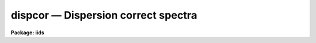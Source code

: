 dispcor — Dispersion correct spectra
====================================

**Package: iids**

.. raw:: html

  <BODY>
  <TABLE WIDTH="100%" BORDER=0><TR>
  <TD ALIGN=LEFT><FONT SIZE=4>
  <B>dispcor (Oct92)</B></FONT></TD>
  <TD ALIGN=CENTER><FONT SIZE=4>
  <B>noao.onedspec</B>
  </FONT></TD>
  <TD ALIGN=RIGHT><FONT SIZE=4>
  <B>dispcor (Oct92)</B></FONT></TD>
  </TR></TABLE><P>
  <TITLE>dispcor</TITLE>
  <UL>
  </UL>
  <H2><A NAME="s_name">NAME</A></H2>
  <! BeginSection: 'NAME'>
  <UL>
  dispcor -- Dispersion correct and resample spectra
  </UL>
  <! EndSection:   'NAME'>
  <H2><A NAME="s_usage">USAGE</A></H2>
  <! BeginSection: 'USAGE'>
  <UL>
  dispcor input output [records]
  </UL>
  <! EndSection:   'USAGE'>
  <H2><A NAME="s_parameters">PARAMETERS</A></H2>
  <! BeginSection: 'PARAMETERS'>
  <UL>
  <DL>
  <DT><B><A NAME="l_input">input</A></B></DT>
  <! Sec='PARAMETERS' Level=0 Label='input' Line='input'>
  <DD>List of input spectra or root names to be dispersion corrected.  These may
  be echelle or non-echelle spectra, the task will determine which from the
  database dispersion functions.  When using the record number extension
  format, record number extensions will be appended to each root name in the
  list.
  </DD>
  </DL>
  <DL>
  <DT><B><A NAME="l_output">output</A></B></DT>
  <! Sec='PARAMETERS' Level=0 Label='output' Line='output'>
  <DD>List of dispersion corrected output spectra or root names.  When using the
  record number extension format, record number extensions will be appended
  to each root name in the list.  The output extension will be the same as
  the input extension.  If "<TT>no</TT>" output list is specified then the output
  spectrum will replace the input spectrum after dispersion correction.
  </DD>
  </DL>
  <DL>
  <DT><B><A NAME="l_records">records (imred.irs and imred.iids only)</A></B></DT>
  <! Sec='PARAMETERS' Level=0 Label='records' Line='records (imred.irs and imred.iids only)'>
  <DD>List of records or ranges of records to be appended to the input and output
  root names when using record number extension format.  The syntax of this
  list is comma separated record numbers or ranges of record numbers.  A
  range consists of two numbers separated by a hyphen.  A null list may be
  used if no record number extensions are desired.  This is a positional
  query parameter only if the record format is specified.
  </DD>
  </DL>
  <DL>
  <DT><B><A NAME="l_linearize">linearize = yes</A></B></DT>
  <! Sec='PARAMETERS' Level=0 Label='linearize' Line='linearize = yes'>
  <DD>Interpolate the spectra to a linear dispersion sampling?  If yes, the
  spectra will be interpolated to a linear or log linear sampling using
  the linear dispersion parameters specified by other parameters.  If
  no, the nonlinear dispersion function(s) from the dispersion function
  database are assigned to the input image world coordinate system
  and the spectral data are not interpolated.
  </DD>
  </DL>
  <DL>
  <DT><B><A NAME="l_database">database = "<TT>database</TT>"</A></B></DT>
  <! Sec='PARAMETERS' Level=0 Label='database' Line='database = "database"'>
  <DD>Database containing dispersion solutions created by <B>identify</B> or
  <B>ecidentify</B>.  If the spectra have been previous dispersion corrected
  this parameter is ignored unless a new reference spectra are defined.
  </DD>
  </DL>
  <DL>
  <DT><B><A NAME="l_table">table = "<TT></TT>"</A></B></DT>
  <! Sec='PARAMETERS' Level=0 Label='table' Line='table = ""'>
  <DD>Wavelength coordinate table or reference image.  Elements in this optional
  table or reference image override the wavelength coordinates given below
  for specified apertures.  See the DISCUSSION for additional information.
  </DD>
  </DL>
  <DL>
  <DT><B><A NAME="l_w1">w1 = INDEF, w2 = INDEF, dw = INDEF, nw = INDEF</A></B></DT>
  <! Sec='PARAMETERS' Level=0 Label='w1' Line='w1 = INDEF, w2 = INDEF, dw = INDEF, nw = INDEF'>
  <DD>The starting wavelength, ending wavelength, wavelength interval per pixel,
  and the number of pixels in the output spectra.  Any combination of these
  parameters may be used to restrict the wavelength coordinates of the output
  spectra.  If two or more have the value INDEF then suitable defaults based
  on the number of input pixels and the wavelength range of the reference
  dispersion solutions are used.  These defaults may either come from all
  spectra, all spectra of the same aperture, or individually for each
  spectrum depending on the values of the <I>global</I> and <I>samedisp</I>
  parameters.  Note that these parameters are specified in linear units even
  if a logarithmic wavelength scale is selected.  The conversion between
  linear and logarithmic intervals between pixels is given below.  These
  values may be overridden for specified apertures by a wavelength table or
  reference image.  Otherwise these values apply to all apertures.
  </DD>
  </DL>
  <DL>
  <DT><B><A NAME="l_log">log = no</A></B></DT>
  <! Sec='PARAMETERS' Level=0 Label='log' Line='log = no'>
  <DD>Transform to linear logarithmic wavelength coordinates?  Linear logarithmic
  wavelength coordinates have wavelength intervals which are constant
  in the logarithm (base 10) of the wavelength.  Note that if conserving flux
  this will change the flux units to flux per log lambda interval.
  Note that if the input spectra are in log sampling then <I>log</I>=no will
  resample back to linear sampling and <I>log</I>=yes will resample keeping
  the output spectra in log sampling.
  </DD>
  </DL>
  <DL>
  <DT><B><A NAME="l_flux">flux = yes</A></B></DT>
  <! Sec='PARAMETERS' Level=0 Label='flux' Line='flux = yes'>
  <DD>Conserve the total flux during interpolation rather than the flux density?
  If "<TT>no</TT>", the output spectrum is average of the input spectrum across each
  output wavelength coordinate.  This conserves flux density.  If "<TT>yes</TT>" the
  input spectrum is integrated over the extent of each output pixel.  This
  conserves the total flux.  Note that in this case units of the flux will
  change; for example rebinning to logarithmic wavelengths will produce flux
  per log lambda.  For flux calibrated data you most likely would not want to
  conserve flux.
  </DD>
  </DL>
  <DL>
  <DT><B><A NAME="l_blank">blank = 0.</A></B></DT>
  <! Sec='PARAMETERS' Level=0 Label='blank' Line='blank = 0.'>
  <DD>Output value corresponding to points outside the range of the input
  data.  In other words, the out of bounds value.  This only has an
  effect when linearizing and the output spectral coordinates extend
  beyond the input spectral range.
  </DD>
  </DL>
  <DL>
  <DT><B><A NAME="l_samedisp">samedisp = no</A></B></DT>
  <! Sec='PARAMETERS' Level=0 Label='samedisp' Line='samedisp = no'>
  <DD>Use the same dispersion parameters for all apertures?  If yes then all
  apertures in a single image will have the same dispersion parameters.
  If the <I>global</I> parameter is all selected then all spectra in all
  images will have the same dispersion paramters.  This parameter
  would not normally be used with echelle spectra where each order
  has a different wavelength coverage.
  </DD>
  </DL>
  <DL>
  <DT><B><A NAME="l_global">global = no</A></B></DT>
  <! Sec='PARAMETERS' Level=0 Label='global' Line='global = no'>
  <DD>Apply global wavelength defaults?  Defaults for the INDEF wavelength
  coordinate parameters are determined if two or less of the wavelength
  parameters are specified.  The defaults are based on the number of
  pixels and the wavelengths of the first and last pixel as given by the
  dispersion solution.  If this parameter is "<TT>no</TT>" this is done
  independently for each input spectrum.  If this parameter is "<TT>yes</TT>"
  then the maximum number of pixels and the minimum and maximum
  wavelengths of all the input spectra or those of the same aperture are
  used to provide defaults for the spectra.  The parameter
  <I>samedisp</I> determines whether the global coordinates are over all
  spectra or only those with the same aperture number.  The global option
  is used to have all the dispersion corrected spectra have the same
  wavelength coordinates without actually specifying the wavelength
  parameters.
  </DD>
  </DL>
  <DL>
  <DT><B><A NAME="l_ignoreaps">ignoreaps = no</A></B></DT>
  <! Sec='PARAMETERS' Level=0 Label='ignoreaps' Line='ignoreaps = no'>
  <DD>If a reference dispersion solution is not found for an aperture
  use the first reference dispersion solution and ignore the aperture
  number?  If not ignoring the apertures all spectra must have a matching
  aperture for the dispersion solution and the task aborts if this is
  not the case.  Ignoring the apertures avoids this abort and instead
  the first dispersion solution is used.  Note this parameter does not
  mean ignore matches between reference and spectrum aperture numbers
  but only ignore the aperture number if no matching reference is
  found.
  <P>
  Also if a reference table or image is given and <I>ignoreaps</I>=yes
  then the default dispersion parameters for any aperture not defined
  by the table or image will be that of the first defined aperture.
  This can still be overridden by giving explicit values for
  <I>w1, w2, dw</I> and <I>nw</I>.
  </DD>
  </DL>
  <DL>
  <DT><B><A NAME="l_confirm">confirm = no</A></B></DT>
  <! Sec='PARAMETERS' Level=0 Label='confirm' Line='confirm = no'>
  <DD>Confirm the wavelength parameters for each spectrum?  If <I>yes</I>
  the wavelength parameters will be printed and the user will be asked
  whether to accept them.  If the parameters are not acceptable the
  user will be queried for new values.  The confirmation and parameter
  changes are repeated until an acceptable set of parameters is obtained.
  When the <I>global</I> parameter is <I>yes</I> changes to the wavelength
  parameters will remain in effect until changed again.
  </DD>
  </DL>
  <DL>
  <DT><B><A NAME="l_listonly">listonly = no</A></B></DT>
  <! Sec='PARAMETERS' Level=0 Label='listonly' Line='listonly = no'>
  <DD>List the dispersion coordinates only?  If set then the dispersion coordinates
  are listed but the spectra are not dispersion corrected.  This may be used
  to determine what the default wavelengths would be based on the dispersion
  solutions.
  </DD>
  </DL>
  <DL>
  <DT><B><A NAME="l_verbose">verbose = yes</A></B></DT>
  <! Sec='PARAMETERS' Level=0 Label='verbose' Line='verbose = yes'>
  <DD>Print the dispersion function and coordinate assignments?
  </DD>
  </DL>
  <DL>
  <DT><B><A NAME="l_logfile">logfile = "<TT></TT>"</A></B></DT>
  <! Sec='PARAMETERS' Level=0 Label='logfile' Line='logfile = ""'>
  <DD>Log file for recording the dispersion correction operations.  If no file
  name is given then no log information is recorded.
  </DD>
  </DL>
  </UL>
  <! EndSection:   'PARAMETERS'>
  <H2><A NAME="s_description">DESCRIPTION</A></H2>
  <! BeginSection: 'DESCRIPTION'>
  <UL>
  The dispersion coordinate systems of the input spectra are set or changed
  in the output spectra.  The output spectra may be the same as the input
  spectra if no output spectra are specified or the output name is the
  same as the input name.  The input and output spectra are specified
  by image templates or lists.  In the <B>irs/iids</B> packages the
  input and output spectra are specified as root names and the record
  numbers are specified by the <I>record</I> parameter.  The records are
  given as a set of comma separate single numbers or ranges of hyphen
  separated numbers.  If no records are specified then the input and output
  images are assumed to be full names.
  <P>
  The dispersion coordinate system is defined either in the image header or
  by dispersion functions in the specified database.  To use reference
  spectra dispersion functions they must first be assigned to the image with
  <B>identify (reidentify)</B>, <B>ecidentify (ecreidentify)</B>,
  <B>refspectra</B>, or <B>hedit</B>.  These tasks define the image header
  keywords REFSPEC1, REFSPEC2, REFSHFT1, and REFSHFT2.  The test which
  determines whether to use the current dispersion coordinate system or
  reference spectra dispersion solutions is the presence of the REFSPEC1
  keyword.  Since it is an error to apply a dispersion function to data which
  have already been dispersion corrected the any dispersion function keywords
  are deleted after use and a record of them entered in sequential image
  header keywords beginning with DCLOG.
  <P>
  Dispersion functions are specified by one or both of the reference spectrum
  image header keywords REFSPEC1 and REFSPEC2 containing the name of
  calibration spectra with dispersion function solutions (either echelle
  dispersion functions from <B>ecidentify</B> or non-echelle dispersion
  functions from <B>identify</B>) in the database.  There must be a dispersion
  function for each aperture in the input spectrum unless the <I>ignoreaps</I>
  flag is set.  If the flag is not set the task will abort if a matching
  aperture is not found while if it is set spectra without a matching
  aperture in the reference dispersion solutions will use the first
  dispersion solution.  Note that aperture number matching is done in both
  cases and the <I>ignoreaps</I> parameter only applies to non-matching
  spectra.  The common situation for using the <I>ignoreaps</I> option is when
  there is a single reference dispersion solution which is to be applied to a
  number of spectra with different aperture numbers; hence effectively
  ignoring the reference spectrum aperture number.
  <P>
  If two reference spectra are specified the names may be followed by a
  weighting factor (assumed to be 1 if missing).  The wavelength of a pixel
  is then the weighted averge of the wavelengths of the two dispersion
  functions.  The task <B>refspectra</B> provides a number of ways to assign
  reference spectra.  Note, however, that these assignments may be made
  directly using the task <B>hedit</B> or with some other task or script if
  none of the methods are suitable.  Also note that <B>identify</B> and
  <B>reidentify</B> add the REFSPEC1 keyword refering to the image itself
  when a database entry is written.
  <P>
  In addition to the one or two reference dispersion functions for each input
  aperture there may also be image header keywords REFSHFT1 and REFSHFT2
  specifying reference spectra whose dispersion function zero point shifts
  (the "<TT>shift</TT>" parameter in the database files) are to be applied to the
  reference dispersion functions.  The shifts from REFSHFT1 will be applied
  to the dispersion functions from REFSPEC1 and similarly for the second
  dispersion functions.  The reference shifts need not be present for every
  aperture in a multispectrum image.  By default the mean shift from all the
  reference apertures having a zero point shift is applied to all the
  reference dispersion functions.  If the REFSHFT keyword has the modifier
  word "<TT>nearest</TT>" following the spectrum name then the shift from the nearest
  aperture in spatial position (from the aperture extraction limits in the
  original 2D spectrum as recorded in the 6th and 7th fields of the APNUM
  keywords) is used for a particular input aperture.  If the modifier word is
  "<TT>interp</TT>" then the nearest two apertures are used to interpolate a zero
  point shift spatially.
  <P>
  The purpose of the reference shift keywords is to apply a wavelength zero
  point correction to the reference dispersion functions determined from
  separate arc calibration observations using a few apertures taken at the
  same time as object observations.  For example, consider multifiber
  observations in which one or more fibers are assigned to arc lamps at the
  same time the other fibers are used to observe various objects.  The basic
  dispersion reference, the REFSPEC keywords, will come from arc observations
  taken through all the fibers.  The arc fibers used during an object
  observation are then calibrated against their corresponding fibers in the
  arc calibration observations to determine a zero point shift.  The REFSHFT
  keywords will contain the name of the object spectrum itself and the shifts
  from the simultaneous arc fibers will be interpolated spatially to the
  nonarc object fibers and applied to the dispersion functions from the arc
  calibrations for those fibers.
  <P>
  The reference shift keywords are currently added with <B>hedit</B> and zero
  point shifts computed with <B>identify/reidentify</B>.  The complexities of
  this have been hidden in the multifiber <B>imred</B> instrument reduction
  packages.  The reference shift correction feature was added primarily for
  use in those reduction packages.
  <P>
  If the <I>linearize</I> parameter is no the dispersion functions, weights,
  and shifts are transferred from the database to the world coordinate system
  keywords in the image header.  Except for printing processing information
  that is all that is done to the spectra.
  <P>
  If the <I>linearize</I> parameter is yes the spectra are interpolated to a
  linear wavelength scale and the dispersion coordinate system in the header
  is set apprpriately.  A linear wavelength coordinate system is defined by a
  starting wavelength, an ending wavelength, a wavelength interval per pixel,
  and the number of pixels.  These four parameters actually overspecify the
  coordinate system and only three of these values are needed to define it.
  The output coordinate system is specified by giving a set or subset of
  these parameters using the parameters <I>w1</I>, <I>w2</I>, <I>dw</I>, and
  <I>nw</I>.
  <P>
  When the <I>log</I> option is used these parameters are still specified and
  computed in non-log units but the effective interval per pixel is
  <P>
  <PRE>
  	dw_log = (log10(w2) - log10(w1)) / (nw - 1)
  	dw_log = (log10(w1+dw*(nw-1)) - log10(w1)) / (nw - 1)
  </PRE>
  <P>
  In other words, the logarithmic interval divides the starting and ending
  wavelength into the required number of pixels in log step.  To avoid
  confusion in this case it is best to specify the starting and ending
  wavelengths (in non-log units) and the number of pixels.
  <P>
  Note that if <I>log</I>=yes the input spectra in either linear
  or log sampling will be resampled to produces an output spectrum in
  log sampling.  Similarly, if <I>log</I>=no the input spectra will
  be resampled to linear sampling.  This means that log sampled input
  spectra will be resampled to linear sampling.
  <P>
  Default values for any parameters which are not specified, by using the
  value INDEF, are supplied based on the wavelengths of the first and last
  pixel as given by the dispersion function and the number of pixels in the
  input image.  The defaults may either be determined separately for each
  spectrum (<I>global</I> = <I>no</I>), from all spectra with the same aperture
  (<I>global</I> = <I>yes</I> and <I>samedisp</I> = <I>no</I>), or from all the
  spectra (<I>global</I> = <I>yes</I> and <I>samedisp</I> = <I>yes</I>).  As
  indicated, the parameter <I>samedisp</I> determines whether defaults are
  determined independently for each aperture or set the same for all
  apertures.
  <P>
  Another way to specify the wavelengths when there are many apertures is to
  use a wavelength table or reference image.  If an spectrum image name is
  specified with the <I>table</I> parameter then the dispersion parameters for
  each apertures are set to be the same as the reference spectrum.
  Alternatively, a text file table consisting of lines containing an aperture
  number, the starting wavelength, the ending wavelength, the wavelength
  interval per pixel, and the number of output pixels may be specified.  Any
  of these values may be specified as INDEF (though usually the aperture
  number is not).  One way to view the wavelength table/reference spectrum is
  that an entry in the wavelength table/reference spectrum overrides the
  values of the parameters <I>w1</I>, <I>w2</I>, <I>dw</I>, and <I>nw</I>, which
  normally apply to all apertures, for the specified aperture.  The
  wavelength table is used to specify explicit independent values for
  apertures.  The global mechanism can supply independent values for the
  INDEF parameters when the <I>samedisp</I> parameter is no.
  <P>
  If one wishes to verify and possibly change the defaults assigned,
  either globally or individually, the <I>confirm</I> flag may be set.  The
  user is asked whether to accept these values.  By responding with no the
  user is given the chance to change each parameter value.  Then the new
  parameters are printed and the user is again asked to confirm the
  parameters.  This is repeated until the desired parameters are set.  When
  the defaults are not global the changed parameters will not be used for the
  next spectrum.  When the global option is used any changes made are
  retained (either for all apertures or independently for each aperture)
  until changed again.
  <P>
  When adjusting the wavelengths the user should specify which parameter is
  free to change by entering INDEF.  If none of the parameters are specified
  as INDEF then those values which were not changed, i.e. by accepting the
  current value, are the first to be changed.
  <P>
  Once the wavelength scale has been defined the input spectrum is
  interpolated for each output pixel.  Output wavelengths outside the range
  of the input spectrum are set to the value given by the <I>blank</I> parameter
  value.  The default interpolation function
  is a 5th order polynomial.  The choice of interpolation type is made
  with the package parameter "<TT>interp</TT>".  It may be set to "<TT>nearest</TT>",
  "<TT>linear</TT>", "<TT>spline3</TT>", "<TT>poly5</TT>", or "<TT>sinc</TT>".  Remember that this
  applies to all tasks which might need to interpolate spectra in the
  <B>onedspec</B> and associated packages.  For a discussion of interpolation
  types see <B>onedspec</B>.
  <P>
  When it is desired to conserve total flux, particularly when the dispersion is
  significantly reduced, the parameter <I>flux</I> is set to yes and the
  output pixel value is obtained by integrating the interpolation function
  across the wavelength limits of the output pixel.  If it is set to no
  then the flux density is conserved by averaging across the output pixel
  limits.
  <P>
  The input spectrum name, reference spectra, and the wavelength parameters
  will be printed on the standard output if the <I>verbose</I> parameter is
  set and printed to a log file if one is specified with the <I>logfile</I>
  parameter.  If one wishes to only check what wavelengths will be determined
  for the defaults without actually dispersion correcting the spectra the
  <I>listonly</I> flag may be set.
  <P>
  Other tasks which may be used to change the dispersion coordinate system
  are <B>scopy</B>, <B>specshift</B>, and <B>sapertures</B>.
  </UL>
  <! EndSection:   'DESCRIPTION'>
  <H2><A NAME="s_examples">EXAMPLES</A></H2>
  <! BeginSection: 'EXAMPLES'>
  <UL>
  In the examples when the task is used in the IRS and IIDS packages,
  shown with the "<TT>ir&gt;</TT>" prompt the spectra have a record number extension
  image name format and the records parameter must be specified.  In
  the other case shown with the "<TT>on&gt;</TT>" prompt the records parameter is
  not used.
  <P>
  1.  Dispersion correct spectra so that they have the same number of pixels
  and the wavelengths limits are set by the reference spectra.
  <P>
  <PRE>
  ir&gt; dispcor spec dcspec 9,10,447-448
  dcspec.0009: ap = 0, w1 = 5078.84, w2 = 6550.54, dw = 1.797, nw = 820
  dcspec.0010: ap = 1, w1 = 5078.71, w2 = 6552.81, dw = 1.800, nw = 820
  dcspec.0447: ap = 0, w1 = 5082.57, w2 = 6551.45, dw = 1.794, nw = 820
  dcspec.0448: ap = 1, w1 = 5082.03, w2 = 6553.66, dw = 1.797, nw = 820
  <P>
  on&gt; dispcor allspec.ms dcallspec.ms
  dcallspec.ms: ap = 1, w1 = 5078.84, w2 = 6550.54, dw = 1.797, nw = 820
  dcallspec.ms: ap = 2, w1 = 5078.71, w2 = 6552.81, dw = 1.800, nw = 820
  dcallspec.ms: ap = 3, w1 = 5082.57, w2 = 6551.45, dw = 1.794, nw = 820
  dcallspec.ms: ap = 4, w1 = 5082.03, w2 = 6553.66, dw = 1.797, nw = 820
  </PRE>
  <P>
  2.  Confirm and change assignments.
  <P>
  <PRE>
  on&gt; dispcor spec* %spec%new%* confirm+
  new009: ap = 0, w1 = 5078.84, w2 = 6550.54, dw = 1.797, nw = 820
    Change wavelength coordinate assignments? (yes):
    Starting wavelength (5078.8421234): 5070
    Ending wavelength (6550.535123):
    Wavelength interval per pixel (1.79693812):
    Number of output pixels (820): INDEF
  new009: ap = 0, w1 = 5070., w2 = 6550.53, dw = 1.795, nw = 826
    Change wavelength coordinate assignments? (yes): no
  new010: ap = 1, w1 = 5078.71, w2 = 6552.81, dw = 1.800, nw = 820
    Change wavelength coordinate assignments? (no): yes
    Starting wavelength (5078.7071234): 5100
    Ending wavelength (6550.805123): 6500
    Wavelength interval per pixel (1.79987512): INDEF
    Number of output pixels (820): INDEF
  new010: ap = 1, w1 = 5100., w2 = 6500., dw = 1.797, nw = 780
    Change wavelength coordinate assignments? (yes): no
  new447: ap = 0, w1 = 5082.57, w2 = 6551.45, dw = 1.793, nw = 820
    Change wavelength coordinate assignments? (yes): no
  new448: ap = 1, w1 = 5082.03, w2 = 6553.66, dw = 1.797, nw = 820
    Change wavelength coordinate assignments? (no):
  </PRE>
  <P>
  3. Confirm global assignments and do dispersion correction in place.
  record format.
  <P>
  <PRE>
  ir&gt; dispcor irs "" 9,10,447,448 confirm+ global+ samedisp+
  irs.0009: ap = 0, w1 = 5078.71, w2 = 6553.66, dw = 1.801, nw = 820
    Change wavelength coordinate assignments? (yes):
    Starting wavelength (5078.7071234): 5100
    Ending wavelength (6553.664123): 6500
    Wavelength interval per pixel (1.80092412):
    Number of output pixels (820):
  irs.0009: ap = 0, w1 = 5100., w2 = 6500., dw = 1.799, nw = 779
    Change wavelength coordinate assignments? (yes): no
  irs.0010: ap = 1, w1 = 5100., w2 = 6500., dw = 1.799, nw = 779
    Change wavelength coordinate assignments? (no):
  irs.0447: ap = 0, w1 = 5100., w2 = 6500., dw = 1.799, nw = 779
    Change wavelength coordinate assignments? (no):
  irs.0448: ap = 1, w1 = 5100., w2 = 6500., dw = 1.799, nw = 779
    Change wavelength coordinate assignments? (no):
  </PRE>
  <P>
  4. Make a nonlinear dispersion correction in place.
  <P>
  <PRE>
  on&gt; dispcor spec* ""  linearize=no verbose- logfile=logfile
  </PRE>
  <P>
  5. Apply a single dispersion solution to a set of record number format
  images.
  <P>
  ir&gt; dispcor nite101 dcnite101 "<TT>1-10</TT>" ignore+ confirm-
  <P>
  </UL>
  <! EndSection:   'EXAMPLES'>
  <H2><A NAME="s_revisions">REVISIONS</A></H2>
  <! BeginSection: 'REVISIONS'>
  <UL>
  <DL>
  <DT><B><A NAME="l_DISPCOR">DISPCOR V2.12.3</A></B></DT>
  <! Sec='REVISIONS' Level=0 Label='DISPCOR' Line='DISPCOR V2.12.3'>
  <DD>Added the blank parameter value.
  </DD>
  </DL>
  <DL>
  <DT><B><A NAME="l_DISPCOR">DISPCOR V2.11.3</A></B></DT>
  <! Sec='REVISIONS' Level=0 Label='DISPCOR' Line='DISPCOR V2.11.3'>
  <DD>Long slit and data cubes can be used with this task to either resample
  using the existing WCS or to use a single dispersion function from
  IDENTIFY.  It uses the first one found.
  </DD>
  </DL>
  <DL>
  <DT><B><A NAME="l_DISPCOR">DISPCOR V2.10.3</A></B></DT>
  <! Sec='REVISIONS' Level=0 Label='DISPCOR' Line='DISPCOR V2.10.3'>
  <DD>Provision was added for IDENTIFY dispersion solutions consisting of
  only a shift (as produced by the <TT>'g'</TT> key in IDENTIFY or the refit=no
  flag in REIDENTIFY) to be applied to previously LINEARIZED spectra.
  Thus it is possible to use IDENIFY/REIDENTIFY to automatically
  compute a zero point shift based on 1 or more lines and then shift
  all the spectra to that zero point.
  <P>
  DISPCOR will now allow multiple uses of IDENTIFY dispersion solutions
  in a simple way with but with continuing protection against accidental
  multiple uses of the same dispersion solutions.  When a spectrum is
  first dispersion corrected using one or more reference spectra keywords
  the dispersion flag is set and the reference spectra keywords are moved to
  DCLOGn keywords.  If DISPCOR is called again without setting new
  reference spectra keywords then the spectra are resampled (rebinned)
  using the current coordinate system.  If new reference spectra are set
  then DISPCOR will apply these new dispersion functions.  Thus the user
  now explicitly enables multiple dispersion functions by adding
  reference spectra keywords and DISPCOR eliminates accidental multiple
  uses of the same dispersion function by renaming the reference
  spectra.  The renamed keywords also provide a history.
  <P>
  The flux conservation option now computes an average across the
  output pixel rather than interpolating to the middle of the output
  pixel when <I>flux</I> is no.  This preserves the flux density and
  includes all the data; i.e. a coarse resampling will not eliminate
  features which don't fall at the output pixel coordinates.
  <P>
  Some additional log and verbose output was added to better inform the
  user about what is done.
  <P>
  Better error information is now printed if a database dispersion function
  is not found.
  </DD>
  </DL>
  <DL>
  <DT><B><A NAME="l_DISPCOR">DISPCOR V2.10</A></B></DT>
  <! Sec='REVISIONS' Level=0 Label='DISPCOR' Line='DISPCOR V2.10'>
  <DD>This is a new version with many differences.  It replaces the previous
  three tasks <B>dispcor, ecdispcor</B> and <B>msdispcor</B>.  It applies both
  one dimensional and echelle dispersion functions.  The new parameter
  <I>linearize</I> selects whether to interpolate the spectra to a uniform
  linear dispersion (the only option available previously) or to assign a
  nonlinear dispersion function to the image without any interpolation.  The
  interpolation function parameter has been eliminated and the package
  parameter <I>interp</I> is used to select the interpolation function.  The
  new interpolation type "<TT>sinc</TT>" may be used but care should be exercised.
  The new task supports applying a secondary zero point shift spectrum to a
  master dispersion function and a spatial interpolation of the shifts when
  calibration spectra are taken at the same time on a different region of the
  same 2D image.  The optional wavelength table may now also be an image to
  match dispersion parameters.  The <I>apertures</I> and <I>rebin</I>
  parameters have been eliminated.  If an input spectrum has been previously
  dispersion corrected it will be resampled as desired.  Verbose and log file
  parameters have been added to log the dispersion operations as desired.
  The record format syntax is available in the <B>irs/iids</B> packages.
  </DD>
  </DL>
  </UL>
  <! EndSection:   'REVISIONS'>
  <H2><A NAME="s_see_also">SEE ALSO</A></H2>
  <! BeginSection: 'SEE ALSO'>
  <UL>
  package, refspectra, scopy, specshift, sapertures
  </UL>
  <! EndSection:    'SEE ALSO'>
  
  <! Contents: 'NAME' 'USAGE' 'PARAMETERS' 'DESCRIPTION' 'EXAMPLES' 'REVISIONS' 'SEE ALSO'  >
  
  </BODY>
  </HTML>